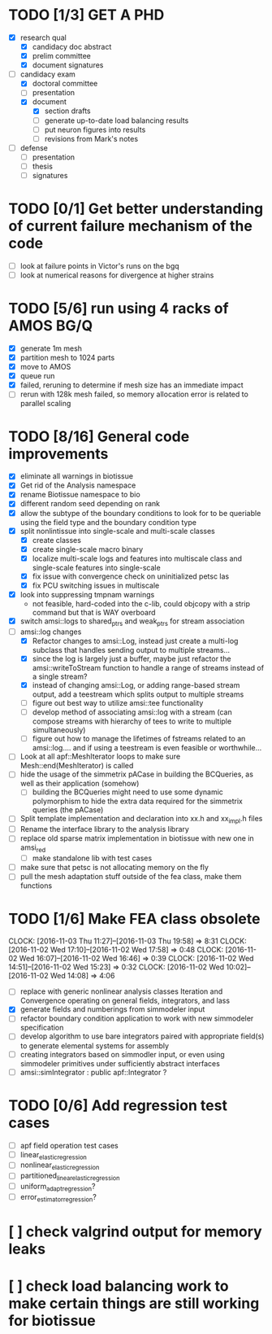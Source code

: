 * TODO [1/3] GET A PHD
  - [X] research qual
    - [X] candidacy doc abstract
    - [X] prelim committee
    - [X] document signatures
  - [-] candidacy exam
    - [X] doctoral committee
    - [ ] presentation
    - [X] document
     - [X] section drafts
     - [ ] generate up-to-date load balancing results
     - [ ] put neuron figures into results
     - [ ] revisions from Mark's notes
  - [ ] defense
    - [ ] presentation
    - [ ] thesis
    - [ ] signatures
* TODO [0/1] Get better understanding of current failure mechanism of the code
  - [ ] look at failure points in Victor's runs on the bgq
  - [ ] look at numerical reasons for divergence at higher strains
* TODO [5/6] run using 4 racks of AMOS BG/Q
  - [X] generate 1m mesh
  - [X] partition mesh to 1024 parts
  - [X] move to AMOS
  - [X] queue run
  - [X] failed, reruning to determine if mesh size has an immediate impact
  - [ ] rerun with 128k mesh failed, so memory allocation error is related to parallel scaling
* TODO [8/16] General code improvements
  - [X] eliminate all warnings in biotissue
  - [X] Get rid of the Analysis namespace
  - [X] rename Biotissue namespace to bio
  - [X] different random seed depending on rank
  - [X] allow the subtype of the boundary conditions to look for to be queriable using the field type and the boundary condition type
  - [X] split nonlintissue into single-scale and multi-scale classes
    - [X] create classes
    - [X] create single-scale macro binary
    - [X] localize multi-scale logs and features into multiscale class and single-scale features into single-scale
    - [X] fix issue with convergence check on uninitialized petsc las
    - [X] fix PCU switching issues in multiscale
  - [X] look into suppressing tmpnam warnings
    - not feasible, hard-coded into the c-lib, could objcopy with a strip command but that is WAY overboard
  - [X] switch amsi::logs to  shared_ptrs and weak_ptrs for stream association
  - [-] amsi::log changes
    - [X] Refactor changes to amsi::Log, instead just create a multi-log subclass that handles sending output to multiple streams...
    - [X] since the log is largely just a buffer, maybe just refactor the amsi::writeToStream function to handle a range  of streams instead of a single stream?
    - [X] instead of changing amsi::Log, or adding range-based stream output, add a teestream which splits output to multiple streams
    - [ ] figure out best way to utilize amsi::tee functionality
    - [ ] develop method of associating amsi::log with a stream (can compose streams with hierarchy of tees to write to multiple simultaneously)
    - [ ] figure out how to manage the lifetimes of fstreams related to an amsi::log.... and if using a teestream is even feasible or worthwhile...
  - [ ] Look at all apf::MeshIterator loops to make sure Mesh::end(MeshIterator) is called
  - [ ] hide the usage of the simmetrix pACase in building the BCQueries, as well as their application (somehow)
    - [ ] building the BCQueries might need to use some dynamic polymorphism to hide the extra data required for the simmetrix queries (the pACase)
  - [ ] Split template implementation and declaration into xx.h and xx_impl.h files
  - [ ] Rename the interface library to the analysis library
  - [ ] replace old sparse matrix implementation in biotissue with new one in amsi_red
   - [ ] make standalone lib with test cases
  - [ ] make sure that petsc is not allocating memory on the fly
  - [ ] pull the mesh adaptation stuff outside of the fea class, make them functions
* TODO [1/6] Make FEA class obsolete
  CLOCK: [2016-11-03 Thu 11:27]--[2016-11-03 Thu 19:58] =>  8:31
  CLOCK: [2016-11-02 Wed 17:10]--[2016-11-02 Wed 17:58] =>  0:48
  CLOCK: [2016-11-02 Wed 16:07]--[2016-11-02 Wed 16:46] =>  0:39
  CLOCK: [2016-11-02 Wed 14:51]--[2016-11-02 Wed 15:23] =>  0:32
  CLOCK: [2016-11-02 Wed 10:02]--[2016-11-02 Wed 14:08] =>  4:06
  * [ ] replace with generic nonlinear analysis classes Iteration and Convergence operating on general fields, integrators, and lass
  * [X] generate fields and numberings from simmodeler input
  * [ ] refactor boundary condition application to work with new simmodeler specification
  * [ ] develop algorithm to use bare integrators paired with appropriate field(s) to generate elemental systems for assembly
  * [ ] creating integrators based on simmodler input, or even using simmodeler primitives under sufficiently abstract interfaces
  * [ ] amsi::simIntegrator : public apf::Integrator ?
* TODO [0/6] Add regression test cases
  - [ ] apf field operation test cases
  - [ ] linear_elastic_regression
  - [ ] nonlinear_elastic_regression
  - [ ] partitioned_linear_elastic_regression
  - [ ] uniform_adapt_regression?
  - [ ] error_estimator_regression?
* [ ] check valgrind output for memory leaks
* [ ] check load balancing work to make certain things are still working for biotissue

